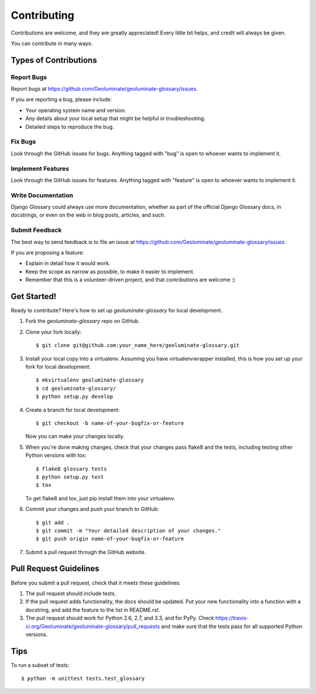 ============
Contributing
============

Contributions are welcome, and they are greatly appreciated! Every
little bit helps, and credit will always be given. 

You can contribute in many ways:

Types of Contributions
----------------------

Report Bugs
~~~~~~~~~~~

Report bugs at https://github.com/Geoluminate/geoluminate-glossary/issues.

If you are reporting a bug, please include:

* Your operating system name and version.
* Any details about your local setup that might be helpful in troubleshooting.
* Detailed steps to reproduce the bug.

Fix Bugs
~~~~~~~~

Look through the GitHub issues for bugs. Anything tagged with "bug"
is open to whoever wants to implement it.

Implement Features
~~~~~~~~~~~~~~~~~~

Look through the GitHub issues for features. Anything tagged with "feature"
is open to whoever wants to implement it.

Write Documentation
~~~~~~~~~~~~~~~~~~~

Django Glossary could always use more documentation, whether as part of the 
official Django Glossary docs, in docstrings, or even on the web in blog posts,
articles, and such.

Submit Feedback
~~~~~~~~~~~~~~~

The best way to send feedback is to file an issue at https://github.com/Geoluminate/geoluminate-glossary/issues.

If you are proposing a feature:

* Explain in detail how it would work.
* Keep the scope as narrow as possible, to make it easier to implement.
* Remember that this is a volunteer-driven project, and that contributions
  are welcome :)

Get Started!
------------

Ready to contribute? Here's how to set up `geoluminate-glossary` for local development.

1. Fork the `geoluminate-glossary` repo on GitHub.
2. Clone your fork locally::

    $ git clone git@github.com:your_name_here/geoluminate-glossary.git

3. Install your local copy into a virtualenv. Assuming you have virtualenvwrapper installed, this is how you set up your fork for local development::

    $ mkvirtualenv geoluminate-glossary
    $ cd geoluminate-glossary/
    $ python setup.py develop

4. Create a branch for local development::

    $ git checkout -b name-of-your-bugfix-or-feature

   Now you can make your changes locally.

5. When you're done making changes, check that your changes pass flake8 and the
   tests, including testing other Python versions with tox::

        $ flake8 glossary tests
        $ python setup.py test
        $ tox

   To get flake8 and tox, just pip install them into your virtualenv. 

6. Commit your changes and push your branch to GitHub::

    $ git add .
    $ git commit -m "Your detailed description of your changes."
    $ git push origin name-of-your-bugfix-or-feature

7. Submit a pull request through the GitHub website.

Pull Request Guidelines
-----------------------

Before you submit a pull request, check that it meets these guidelines:

1. The pull request should include tests.
2. If the pull request adds functionality, the docs should be updated. Put
   your new functionality into a function with a docstring, and add the
   feature to the list in README.rst.
3. The pull request should work for Python 2.6, 2.7, and 3.3, and for PyPy. Check 
   https://travis-ci.org/Geoluminate/geoluminate-glossary/pull_requests
   and make sure that the tests pass for all supported Python versions.

Tips
----

To run a subset of tests::

    $ python -m unittest tests.test_glossary
